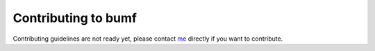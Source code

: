 Contributing to bumf
--------------------

Contributing guidelines are not ready yet, please contact me_ directly if you
want to contribute.

.. _me: mailto:rixx@cutebit.de
